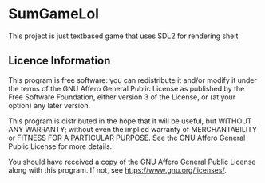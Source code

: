 * SumGameLol

This project is just textbased game that uses SDL2 for rendering sheit

** Licence Information

   This program is free software: you can redistribute it and/or modify
   it under the terms of the GNU Affero General Public License as published by
   the Free Software Foundation, either version 3 of the License, or
   (at your option) any later version.
   
   This program is distributed in the hope that it will be useful,
   but WITHOUT ANY WARRANTY; without even the implied warranty of
   MERCHANTABILITY or FITNESS FOR A PARTICULAR PURPOSE.  See the
   GNU Affero General Public License for more details.
   
   You should have received a copy of the GNU Affero General Public License
   along with this program.  If not, see <https://www.gnu.org/licenses/>.
